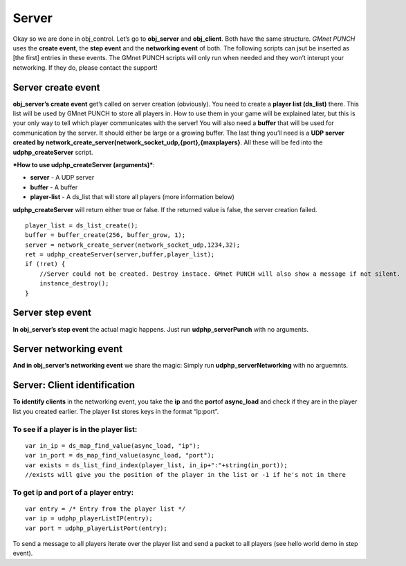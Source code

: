 Server
------

Okay so we are done in obj\_control. Let’s go to **obj\_server** and
**obj\_client**. Both have the same structure. *GMnet PUNCH* uses the
**create event**, the **step event** and the **networking event** of
both. The following scripts can jsut be inserted as [the first] entries
in these events. The GMnet PUNCH scripts will only run when needed and
they won’t interupt your networking. If they do, please contact the
support!

Server create event
~~~~~~~~~~~~~~~~~~~

**obj\_server’s create event** get’s called on server creation
(obviously). You need to create a **player list (ds\_list)** there. This
list will be used by GMnet PUNCH to store all players in. How to use
them in your game will be explained later, but this is your only way to
tell which player communicates with the server! You will also need a
**buffer** that will be used for communication by the server. It should
either be large or a growing buffer. The last thing you’ll need is a
**UDP server created by
network\_create\_server(network\_socket\_udp,{port},{maxplayers}**. All
these will be fed into the **udphp\_createServer** script.

***How to use udphp\_createServer (arguments)***:

-  **server** - A UDP server
-  **buffer** - A buffer
-  **player-list** - A ds\_list that will store all players (more
   information below)

**udphp\_createServer** will return either true or false. If the
returned value is false, the server creation failed.

::

    player_list = ds_list_create();
    buffer = buffer_create(256, buffer_grow, 1);
    server = network_create_server(network_socket_udp,1234,32);
    ret = udphp_createServer(server,buffer,player_list);
    if (!ret) {
        //Server could not be created. Destroy instace. GMnet PUNCH will also show a message if not silent.
        instance_destroy();
    }

Server step event
~~~~~~~~~~~~~~~~~

**In obj\_server’s step event** the actual magic happens. Just run
**udphp\_serverPunch** with no arguments.

Server networking event
~~~~~~~~~~~~~~~~~~~~~~~

**And in obj\_server’s networking event** we share the magic: Simply run
**udphp\_serverNetworking** with no arguemnts.

Server: Client identification
~~~~~~~~~~~~~~~~~~~~~~~~~~~~~

**To identify clients** in the networking event, you take the **ip** and
the **port**\ of **async\_load** and check if they are in the player
list you created earlier. The player list stores keys in the format
“ip:port”.

To see if a player is in the player list:
^^^^^^^^^^^^^^^^^^^^^^^^^^^^^^^^^^^^^^^^^

::

    var in_ip = ds_map_find_value(async_load, "ip");
    var in_port = ds_map_find_value(async_load, "port");
    var exists = ds_list_find_index(player_list, in_ip+":"+string(in_port));
    //exists will give you the position of the player in the list or -1 if he's not in there

To get ip and port of a player entry:
^^^^^^^^^^^^^^^^^^^^^^^^^^^^^^^^^^^^^

::

    var entry = /* Entry from the player list */
    var ip = udphp_playerListIP(entry);
    var port = udphp_playerListPort(entry);

To send a message to all players iterate over the player list and send a
packet to all players (see hello world demo in step event).